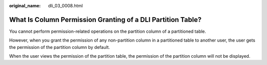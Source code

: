 :original_name: dli_03_0008.html

.. _dli_03_0008:

What Is Column Permission Granting of a DLI Partition Table?
============================================================

You cannot perform permission-related operations on the partition column of a partitioned table.

However, when you grant the permission of any non-partition column in a partitioned table to another user, the user gets the permission of the partition column by default.

When the user views the permission of the partition table, the permission of the partition column will not be displayed.
